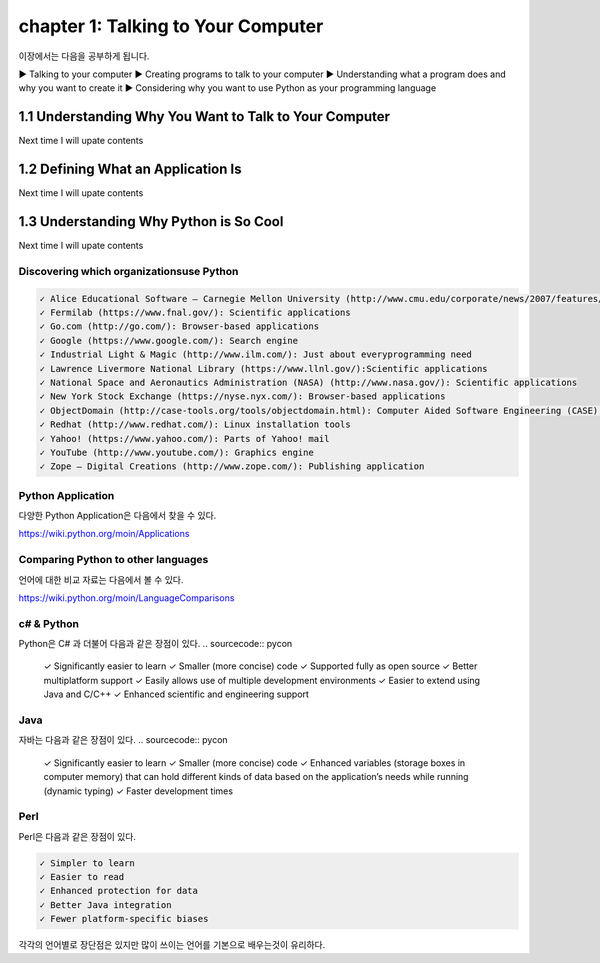 chapter 1: Talking to Your Computer
======================================
이장에서는 다음을 공부하게 됩니다.

▶ Talking to your computer
▶ Creating programs to talk to your computer
▶ Understanding what a program does and why you want to create it
▶ Considering why you want to use Python as your programming language


1.1 Understanding Why You Want to Talk to Your Computer
----------------------------------------------------------

Next time I will upate contents

1.2 Defining What an Application Is
----------------------------------------

Next time I will upate contents


1.3 Understanding Why Python is So Cool
--------------------------------------------
Next time I will upate contents


Discovering which organizationsuse Python
~~~~~~~~~~~~~~~~~~~~~~~~~~~~~~~~~~~~~~~~~~~

.. sourcecode:: pycon

    ✓ Alice Educational Software – Carnegie Mellon University (http://www.cmu.edu/corporate/news/2007/features/alice.shtml):Educational applications
    ✓ Fermilab (https://www.fnal.gov/): Scientific applications
    ✓ Go.com (http://go.com/): Browser-based applications
    ✓ Google (https://www.google.com/): Search engine
    ✓ Industrial Light & Magic (http://www.ilm.com/): Just about everyprogramming need
    ✓ Lawrence Livermore National Library (https://www.llnl.gov/):Scientific applications
    ✓ National Space and Aeronautics Administration (NASA) (http://www.nasa.gov/): Scientific applications
    ✓ New York Stock Exchange (https://nyse.nyx.com/): Browser-based applications
    ✓ ObjectDomain (http://case-tools.org/tools/objectdomain.html): Computer Aided Software Engineering (CASE) tools
    ✓ Redhat (http://www.redhat.com/): Linux installation tools
    ✓ Yahoo! (https://www.yahoo.com/): Parts of Yahoo! mail
    ✓ YouTube (http://www.youtube.com/): Graphics engine
    ✓ Zope – Digital Creations (http://www.zope.com/): Publishing application



Python Application
~~~~~~~~~~~~~~~~~~~~
다양한 Python Application은 다음에서 찾을 수 있다.

https://wiki.python.org/moin/Applications

Comparing Python to other languages
~~~~~~~~~~~~~~~~~~~~~~~~~~~~~~~~~~~~~
언어에 대한 비교 자료는 다음에서 볼 수 있다.

https://wiki.python.org/moin/LanguageComparisons

c# & Python
~~~~~~~~~~~~~~
Python은 C# 과 더불어 다음과 같은 장점이 있다.
.. sourcecode:: pycon

    ✓ Significantly easier to learn
    ✓ Smaller (more concise) code
    ✓ Supported fully as open source
    ✓ Better multiplatform support
    ✓ Easily allows use of multiple development environments
    ✓ Easier to extend using Java and C/C++
    ✓ Enhanced scientific and engineering support

Java
~~~~~~
자바는 다음과 같은 장점이 있다.
.. sourcecode:: pycon

    ✓ Significantly easier to learn
    ✓ Smaller (more concise) code
    ✓ Enhanced variables (storage boxes in computer memory) that can hold
    different kinds of data based on the application’s needs while running
    (dynamic typing)
    ✓ Faster development times

Perl
~~~~~
Perl은 다음과 같은 장점이 있다.

.. sourcecode:: pycon

    ✓ Simpler to learn
    ✓ Easier to read
    ✓ Enhanced protection for data
    ✓ Better Java integration
    ✓ Fewer platform-specific biases


각각의 언어별로 장단점은 있지만 많이 쓰이는 언어를 기본으로 배우는것이 유리하다.



